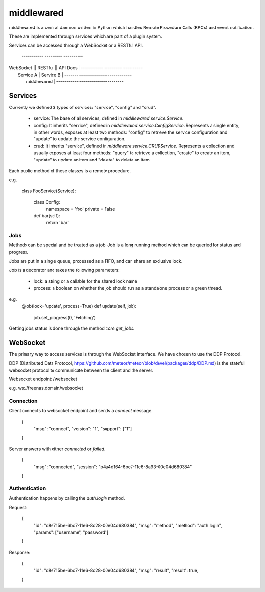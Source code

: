 ===========
middlewared
===========

middlewared is a central daemon written in Python which handles Remote Procedure Calls (RPCs) and event notification.

These are implemented through services which are part of a plugin system.

Services can be accessed through a WebSocket or a RESTful API.


 -----------  ---------  ----------
| WebSocket || RESTful || API Docs |
 -----------  ---------  ----------
|     Service A  |    Service B    |
 ----------------------------------
|            middlewared           |
 ----------------------------------


Services
--------

Currently we defined 3 types of services: "service", "config" and "crud".

 - service: The base of all services, defined in `middlewared.service.Service`.

 - config: It inherits "service", defined in `middlewared.service.ConfigService`. Represents a single entity, in other words, exposes at least two methods: "config" to retrieve the service configuration and "update" to update the service configuration.

 - crud: It inherits "service", defined in `middleware.service.CRUDService`.  Represents a collection and usually exposes at least four methods: "query" to retrieve a collection, "create" to create an item, "update" to update an item and "delete" to delete an item.

Each public method of these classes is a remote procedure.


e.g.

    class FooService(Service):
    
        class Config:
            namespace = 'foo'
            private = False
    
        def bar(self):
            return 'bar'

Jobs
~~~~

Methods can be special and be treated as a job. Job is a long running method which can be queried for status and progress.

Jobs are put in a single queue, processed as a FIFO, and can share an exclusive lock.

Job is a decorator and takes the following parameters:

 - lock: a string or a callable for the shared lock name
 - process: a boolean on whether the job should run as a standalone process or a green thread.

e.g.
    @job(lock='update', process=True)
    def update(self, job):
        job.set_progress(0, 'Fetching')


Getting jobs status is done through the method `core.get_jobs`.


WebSocket
---------

The primary way to access services is through the WebSocket interface. We have chosen to use the DDP Protocol.

DDP (Distributed Data Protocol, https://github.com/meteor/meteor/blob/devel/packages/ddp/DDP.md) is the stateful websocket protocol to communicate between the client and the server.

Websocket endpoint: /websocket

e.g. ws://freenas.domain/websocket

Connection
~~~~~~~~~~

Client connects to websocket endpoint and sends a `connect` message.

    {
      "msg": "connect",
      "version": "1",
      "support": ["1"]
    }

Server answers with either `connected` or `failed`.

    {
      "msg": "connected",
      "session": "b4a4d164-6bc7-11e6-8a93-00e04d680384"
    }

Authentication
~~~~~~~~~~~~~~

Authentication happens by calling the `auth.login` method.

Request:

    {
      "id": "d8e715be-6bc7-11e6-8c28-00e04d680384",
      "msg": "method",
      "method": "auth.login",
      "params": ["username", "password"]
    }

Response:

    {
      "id": "d8e715be-6bc7-11e6-8c28-00e04d680384",
      "msg": "result",
      "result": true,
    }
